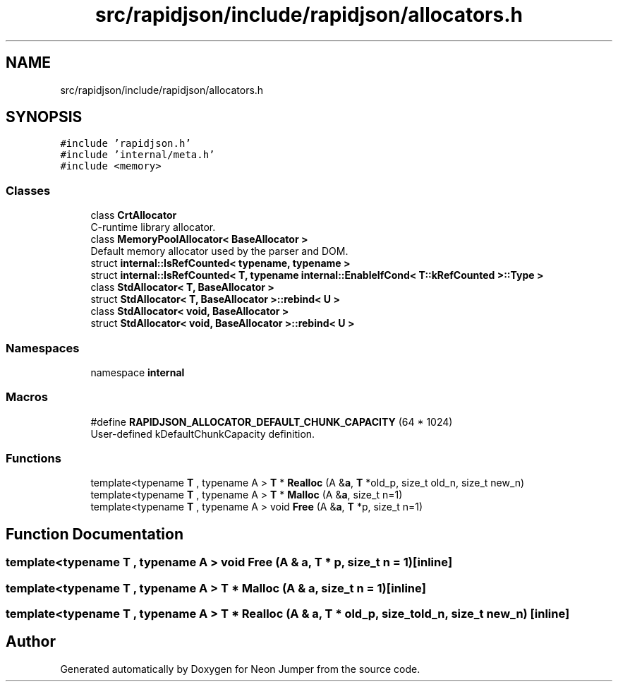 .TH "src/rapidjson/include/rapidjson/allocators.h" 3 "Fri Jan 14 2022" "Version 1.0.0" "Neon Jumper" \" -*- nroff -*-
.ad l
.nh
.SH NAME
src/rapidjson/include/rapidjson/allocators.h
.SH SYNOPSIS
.br
.PP
\fC#include 'rapidjson\&.h'\fP
.br
\fC#include 'internal/meta\&.h'\fP
.br
\fC#include <memory>\fP
.br

.SS "Classes"

.in +1c
.ti -1c
.RI "class \fBCrtAllocator\fP"
.br
.RI "C-runtime library allocator\&. "
.ti -1c
.RI "class \fBMemoryPoolAllocator< BaseAllocator >\fP"
.br
.RI "Default memory allocator used by the parser and DOM\&. "
.ti -1c
.RI "struct \fBinternal::IsRefCounted< typename, typename >\fP"
.br
.ti -1c
.RI "struct \fBinternal::IsRefCounted< T, typename internal::EnableIfCond< T::kRefCounted >::Type >\fP"
.br
.ti -1c
.RI "class \fBStdAllocator< T, BaseAllocator >\fP"
.br
.ti -1c
.RI "struct \fBStdAllocator< T, BaseAllocator >::rebind< U >\fP"
.br
.ti -1c
.RI "class \fBStdAllocator< void, BaseAllocator >\fP"
.br
.ti -1c
.RI "struct \fBStdAllocator< void, BaseAllocator >::rebind< U >\fP"
.br
.in -1c
.SS "Namespaces"

.in +1c
.ti -1c
.RI "namespace \fBinternal\fP"
.br
.in -1c
.SS "Macros"

.in +1c
.ti -1c
.RI "#define \fBRAPIDJSON_ALLOCATOR_DEFAULT_CHUNK_CAPACITY\fP   (64 * 1024)"
.br
.RI "User-defined kDefaultChunkCapacity definition\&. "
.in -1c
.SS "Functions"

.in +1c
.ti -1c
.RI "template<typename \fBT\fP , typename A > \fBT\fP * \fBRealloc\fP (A &\fBa\fP, \fBT\fP *old_p, size_t old_n, size_t new_n)"
.br
.ti -1c
.RI "template<typename \fBT\fP , typename A > \fBT\fP * \fBMalloc\fP (A &\fBa\fP, size_t n=1)"
.br
.ti -1c
.RI "template<typename \fBT\fP , typename A > void \fBFree\fP (A &\fBa\fP, \fBT\fP *p, size_t n=1)"
.br
.in -1c
.SH "Function Documentation"
.PP 
.SS "template<typename \fBT\fP , typename A > void Free (A & a, \fBT\fP * p, size_t n = \fC1\fP)\fC [inline]\fP"

.SS "template<typename \fBT\fP , typename A > \fBT\fP * Malloc (A & a, size_t n = \fC1\fP)\fC [inline]\fP"

.SS "template<typename \fBT\fP , typename A > \fBT\fP * Realloc (A & a, \fBT\fP * old_p, size_t old_n, size_t new_n)\fC [inline]\fP"

.SH "Author"
.PP 
Generated automatically by Doxygen for Neon Jumper from the source code\&.
